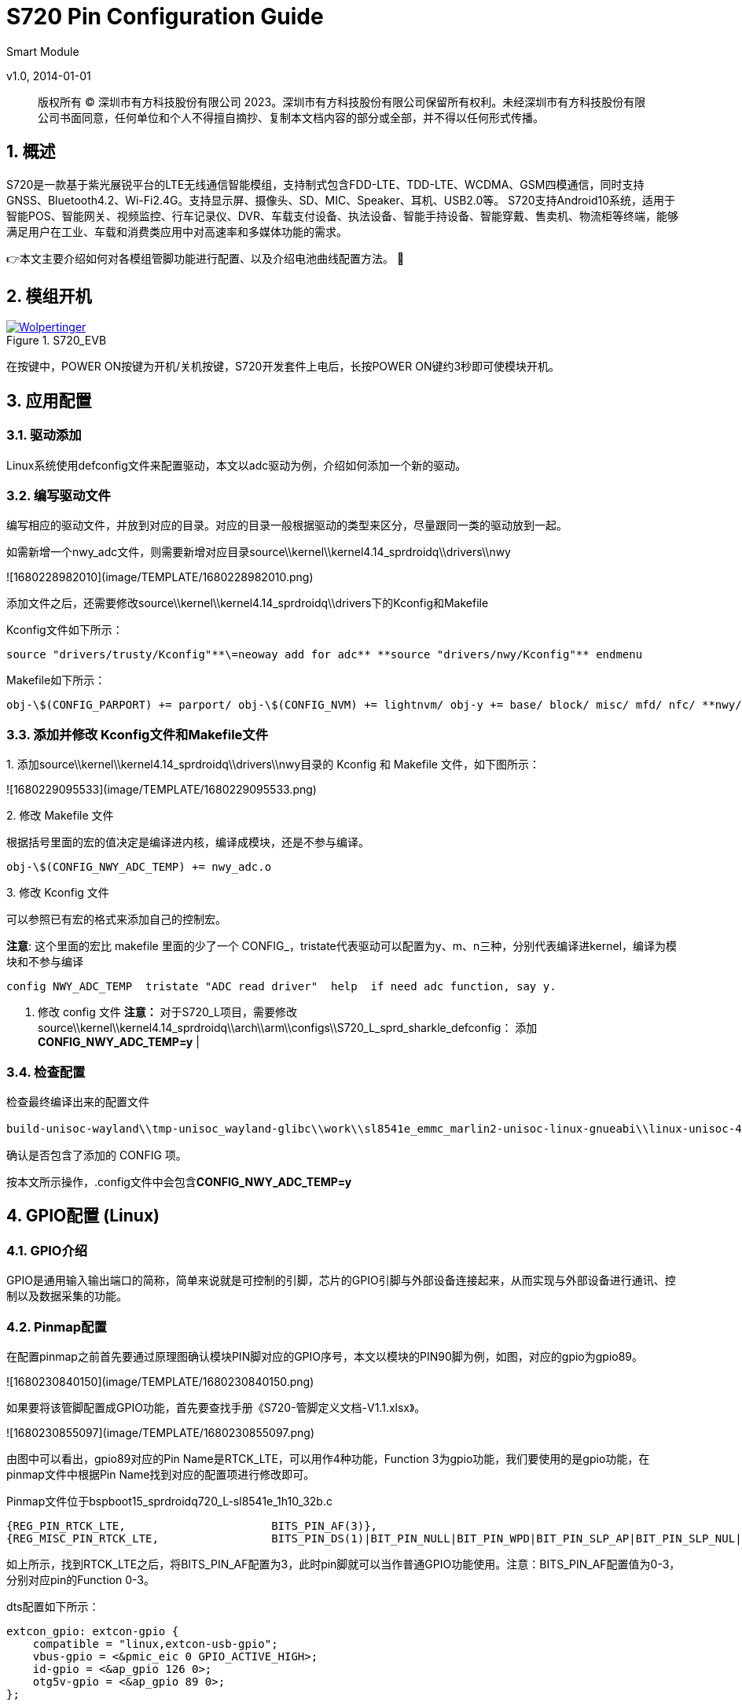 = S720 Pin Configuration Guide
Smart Module  

v1.0, 2014-01-01

:description: 版权所有 © 深圳市有方科技股份有限公司 2023。深圳市有方科技股份有限公司保留所有权利。未经深圳市有方科技股份有限公司书面同意，任何单位和个人不得擅自摘抄、复制本文档内容的部分或全部，并不得以任何形式传播。

:organization: Neoway Technology
:doctype: book
:preface-title: Preface
// Settings:
:experimental:
:reproducible:
:icons: font
:listing-caption: Listing
:sectnums:
:toc:
:toclevels: 3
:xrefstyle: short
ifdef::backend-pdf[]
:pdf-theme: chronicles
:pdf-themesdir: {docdir}
:title-logo-image: image:back-cover.svg[pdfwidth=4.25in,align=center]
:source-highlighter: rouge
//:rouge-style: github
endif::[]
// URIs:
:url-devoxx: https://devoxx.be
:url-devoxx-top-talks: https://www.youtube.com/watch?v=1OpAgZvYXLQ&list=PLRsbF2sD7JVq7fv1GZGORShSUIae1ZAPy&index=1
:url-stbernardusabt12: http://www.sintbernardus.be/stbernardusabt12.php?l=en
:url-wolpertinger: http://en.wikipedia.org/wiki/Wolpertinger

[%notitle]
--
[abstract]
{description}
--

== 概述

S720是一款基于紫光展锐平台的LTE无线通信智能模组，支持制式包含FDD-LTE、TDD-LTE、WCDMA、GSM四模通信，同时支持GNSS、Bluetooth4.2、Wi-Fi2.4G。支持显示屏、摄像头、SD、MIC、Speaker、耳机、USB2.0等。 S720支持Android10系统，适用于智能POS、智能网关、视频监控、行车记录仪、DVR、车载支付设备、执法设备、智能手持设备、智能穿戴、售卖机、物流柜等终端，能够满足用户在工业、车载和消费类应用中对高速率和多媒体功能的需求。

👉本文主要介绍如何对各模组管脚功能进行配置、以及介绍电池曲线配置方法。 🦄

== 模组开机
.S720_EVB
image::EVK.PNG[Wolpertinger,pdfwidth=50%,link={url-wolpertinger},float=left,role=thumb]

在按键中，POWER ON按键为开机/关机按键，S720开发套件上电后，长按POWER ON键约3秒即可使模块开机。

== 应用配置

=== 驱动添加

Linux系统使用defconfig文件来配置驱动，本文以adc驱动为例，介绍如何添加一个新的驱动。

=== 编写驱动文件

编写相应的驱动文件，并放到对应的目录。对应的目录一般根据驱动的类型来区分，尽量跟同一类的驱动放到一起。

如需新增一个nwy_adc文件，则需要新增对应目录source\\kernel\\kernel4.14_sprdroidq\\drivers\\nwy

![1680228982010](image/TEMPLATE/1680228982010.png)

添加文件之后，还需要修改source\\kernel\\kernel4.14_sprdroidq\\drivers下的Kconfig和Makefile

Kconfig文件如下所示：

```sh
source "drivers/trusty/Kconfig"**\=neoway add for adc** **source "drivers/nwy/Kconfig"** endmenu
```

Makefile如下所示：

```sh
obj-\$(CONFIG_PARPORT) += parport/ obj-\$(CONFIG_NVM) += lightnvm/ obj-y += base/ block/ misc/ mfd/ nfc/ **nwy/** obj-\$(CONFIG_LIBNVDIMM) += nvdimm/
```

=== 添加并修改 Kconfig文件和Makefile文件
.1. 添加source\\kernel\\kernel4.14_sprdroidq\\drivers\\nwy目录的 Kconfig 和 Makefile 文件，如下图所示：

![1680229095533](image/TEMPLATE/1680229095533.png)

.2. 修改 Makefile 文件
根据括号里面的宏的值决定是编译进内核，编译成模块，还是不参与编译。

```sh
obj-\$(CONFIG_NWY_ADC_TEMP) += nwy_adc.o 
```

.3. 修改 Kconfig 文件

可以参照已有宏的格式来添加自己的控制宏。

**注意**: 这个里面的宏比 makefile 里面的少了一个 CONFIG_，tristate代表驱动可以配置为y、m、n三种，分别代表编译进kernel，编译为模块和不参与编译

```sh
config NWY_ADC_TEMP  tristate "ADC read driver"  help  if need adc function, say y. 
```

1. 修改 config 文件
   **注意：** 对于S720_L项目，需要修改source\\kernel\\kernel4.14_sprdroidq\\arch\\arm\\configs\\S720_L_sprd_sharkle_defconfig： 添加**CONFIG_NWY_ADC_TEMP=y** |

=== 检查配置

检查最终编译出来的配置文件

```sh
build-unisoc-wayland\\tmp-unisoc_wayland-glibc\\work\\sl8541e_emmc_marlin2-unisoc-linux-gnueabi\\linux-unisoc-4.14\\4.14-r0\\linux-unisoc-4.14-4.14\\.config，
```

确认是否包含了添加的 CONFIG 项。

按本文所示操作，.config文件中会包含**CONFIG_NWY_ADC_TEMP=y**

== GPIO配置 (Linux)

=== GPIO介绍

GPIO是通用输入输出端口的简称，简单来说就是可控制的引脚，芯片的GPIO引脚与外部设备连接起来，从而实现与外部设备进行通讯、控制以及数据采集的功能。

=== Pinmap配置

在配置pinmap之前首先要通过原理图确认模块PIN脚对应的GPIO序号，本文以模块的PIN90脚为例，如图，对应的gpio为gpio89。

![1680230840150](image/TEMPLATE/1680230840150.png)

如果要将该管脚配置成GPIO功能，首先要查找手册《S720-管脚定义文档-V1.1.xlsx》。

![1680230855097](image/TEMPLATE/1680230855097.png)

由图中可以看出，gpio89对应的Pin Name是RTCK_LTE，可以用作4种功能，Function 3为gpio功能，我们要使用的是gpio功能，在pinmap文件中根据Pin Name找到对应的配置项进行修改即可。

Pinmap文件位于bspboot15_sprdroidq720_L-sl8541e_1h10_32b.c

```sh
{REG_PIN_RTCK_LTE,                      BITS_PIN_AF(3)},
{REG_MISC_PIN_RTCK_LTE,                 BITS_PIN_DS(1)|BIT_PIN_NULL|BIT_PIN_WPD|BIT_PIN_SLP_AP|BIT_PIN_SLP_NUL|BIT_PIN_SLP_OE},
```

如上所示，找到RTCK_LTE之后，将BITS_PIN_AF配置为3，此时pin脚就可以当作普通GPIO功能使用。注意：BITS_PIN_AF配置值为0-3，分别对应pin的Function 0-3。

dts配置如下所示：

```sh
extcon_gpio: extcon-gpio {
    compatible = "linux,extcon-usb-gpio";
    vbus-gpio = <&pmic_eic 0 GPIO_ACTIVE_HIGH>;
    id-gpio = <&ap_gpio 126 0>;
    otg5v-gpio = <&ap_gpio 89 0>;
};
```

== I2C配置

=== I2C介绍

I2C 通讯协议(Inter－Integrated Circuit)是由 Phiilps 公司开发的，由于它引脚少，硬件实现简单，可扩展性强，不需要 USART、CAN 等通讯协议的外部收发设备，现在被广泛地使用在系统内多个集成电路(IC)间的通讯。

S720_L项目可供客户自由使用的I2C有3组：i2c2、i2c3、i2c4。

| i2c编号 | 模块pin          | gpio编号         | 备注               |
| ------- | ---------------- | ---------------- | ------------------ |
| I2c-2   | pin-91、pin-92   | gpio127、gpio128 | 默认Sensor I2C使用 |
| I2c-3   | pin-47、pin-48   | gpio146、gpio147 | 默认触摸屏I2C使用  |
| I2c-4   | pin-168、pin-167 | gpio154、gpio155 | 默认SIM2功能       |

对于I2C的配置，需要在pinmap和设备树中配置，具体配置方法请参考下面步骤。

=== Pinmap 配置

S720_L采用pinmap配置管脚功能，如果使用I2C功能需要对照下表，将对应pin配置为I2C功能。 pinmap 文件路径：

```
source\bsp\u-boot15_sprdroidq\board\spreadtrum\S720_L\pinmap-sl8541e_1h10_32b.c
```

![1680233364151](image/TEMPLATE/1680233364151.png)

=== DTS 配置

.1. 确认 aliases 节点
   请在aliases节点下添加对于i2c节点的配置，如下以i2c3为例： 配置路径：

```sh
source\kernel\kernel4.14_sprdroidq\arch\arm\boot\dts\S720_L_sharkle.dtsi
```

.2. 添加如下代码

```sh
aliases {
        ...
+ i2c3 = &i2c3;
  ...
  };
```

.3. 确认 I2C 节点

在soc节点下添加I2C配置，以i2c3 为例： 位置： source_sprdroidq720_L_sharkle.dtsi 一般情况下，I2C的节点都是配置完成的，这里只需要检查确认即可。

```
i2c3: i2c@70800000 {
    compatible = "sprd,sharkl3-i2c";
    reg = <0x70800000 0x1000>; /*i2c寄存器地址*/
    interrupts = <GIC_SPI 14 IRQ_TYPE_LEVEL_HIGH>;
    clock-names = "enable","i2c", "source"; /*i2c时钟配置*/
    clock-frequency = <400000>; /*i2c主模式时钟频率*/
    =address-cells = <1>;
    =size-cells = <0>;
    status = "disabled"; /*注意在使用中需要使能：okay*/
};
```

.4. 添加 I2C 设备节点
   i2c节点配置过后，需要添加对应的i2c设备节点，以触摸屏节点举例。 打开文件： source_sprdroidq720_L_sl8541e-1h10-gofu.dts 配置如下代码：

```
&i2c3 {
    status = "okay"; /*打开i2c使能：okay*/
    goodix@14 {
        compatible = "goodix,gt1x";
        reg = <0x14>; /*从机7位地址*/
        goodix,irq-gpio = <&ap_gpio 144 GPIO_ACTIVE_HIGH>;
        goodix,reset-gpio = <&ap_gpio 145 GPIO_ACTIVE_HIGH>;
    };
};
```

=== 各路I2C 配置

==== I2C-2 配置

1. 配置pinmap：查看功能表，功能0是i2c-2功能。 打开文件：

```
   source\bsp\u-boot15_sprdroidq\board\spreadtrum\S720_L\pinmap-sl8541e_1h10_32b.c
```

配置如下代码：

```
// i2c-2, scl
{REG_PIN_SCL2,       BITS_PIN_AF(0)},
{REG_MISC_PIN_SCL2,
BITS_PIN_DS(1)|BIT_PIN_WPUS|BIT_PIN_WPU|BIT_PIN_SLP_CM4|BIT_PIN_SLP_WPU|BIT_PIN_SLP_Z},
// i2c-2, sda
{REG_PIN_SDA2,       BITS_PIN_AF(0)},
{REG_MISC_PIN_SDA2,
BITS_PIN_DS(1)|BIT_PIN_WPUS|BIT_PIN_WPU|BIT_PIN_SLP_CM4|BIT_PIN_SLP_WPU|BIT_PIN_SLP_Z},
```

**注意：** BITS_PIN_AF配置值为0-3，分别对应pin的Function 1-4。

1. 确认aliases节点 打开文件：

```sh
source\kernel\kernel4.14_sprdroidq\arch\arm\boot\dts\S720_L_sharkle.dtsi
```

确认如下代码：

```sh
aliases {
...
    i2c2 = &i2c2;
...
};
```

```sh
i2c2: i2c@70700000 {
            compatible = "sprd,sharkle-i2c";
            reg = <0x70700000 0x100>;
            interrupts = <GIC_SPI 13 IRQ_TYPE_LEVEL_HIGH>;
            clock-frequency = <100000>;
            #address-cells = <1>;
            #size-cells = <0>;
            status = "disabled";
    };
```

==== I2C-3 配置

1. 配置pinmap：查看功能表，功能0是I2C-3。 打开文件：

```
source\bsp\u-boot15_sprdroidq\board\spreadtrum\S720_L\pinmap-sl8541e_1h10_32b.c
```

配置如下代码：

```
// i2c-3, scl
{REG_PIN_SCL3,       BITS_PIN_AF(0)},
{REG_MISC_PIN_SCL3,
BITS_PIN_DS(3)|BIT_PIN_WPUS|BIT_PIN_WPU|BIT_PIN_SLP_AP|BIT_PIN_SLP_WPU|BIT_PIN_SLP_Z},
// i2c-3, sda
{REG_PIN_SDA3,       BITS_PIN_AF(0)},
{REG_MISC_PIN_SDA3,
BITS_PIN_DS(3)|BIT_PIN_WPUS|BIT_PIN_WPU|BIT_PIN_SLP_AP|BIT_PIN_SLP_WPU|BIT_PIN_SLP_Z},
```

1. 确认aliases节点： 打开文件：
```
   source\kernel\kernel4.14_sprdroidq\arch\arm\boot\dts\S720_L_sharkle.dtsi
```
确认如下代码：
```sh
    aliases {
...
        i2c3 = &i2c3;
...
    };
```
```sh
    i2c3: i2c@70800000 {
                compatible = "sprd,sharkle-i2c";
                reg = <0x70800000 0x100>;
                interrupts = <GIC_SPI 14 IRQ_TYPE_LEVEL_HIGH>;
                clock-frequency = <400000>;
                #address-cells = <1>;
                #size-cells = <0>;
                status = "disabled";
            };

```
==== I2C-4 配置

1. 配置pinmap：查看功能表，功能1是I2C-4。 打开文件：
```
   source\bsp\u-boot15_sprdroidq\board\spreadtrum\S720_L\pinmap-sl8541e_1h10_32b.c
```
配置如下代码：
```
// I2C-4, scl
{REG_PIN_SIMCLK2,       BITS_PIN_AF(1)},
{REG_MISC_PIN_SIMCLK2,
BITS_PIN_DS(1)|BIT_PIN_WPUS|BIT_PIN_WPU|BIT_PIN_SLP_AP|BIT_PIN_SLP_WPU|BIT_PIN_SLP_Z},
// I2C-4, sda
{REG_PIN_SIMDAT2,        BITS_PIN_AF(1)},
{REG_MISC_PIN_SIMDAT2,
BITS_PIN_DS(1)|BIT_PIN_WPUS|BIT_PIN_WPU|BIT_PIN_SLP_AP|BIT_PIN_SLP_WPU|BIT_PIN_SLP_Z},
```

.1. 确认aliases节点：
打开文件：
```
  source\kernel\kernel4.14_sprdroidq\arch\arm\boot\dts\S720_L_sharkle.dtsi
```

确认如下代码：

```sh
aliases {
...
    i2c4 = &i2c4;
...
    };
```

```sh
i2c4: i2c@70900000 {
      compatible = "sprd,sharkle-i2c";
      reg = <0x70900000 0x100>;
      interrupts = <GIC_SPI 15 IRQ_TYPE_LEVEL_HIGH>;
      clock-frequency = <100000>;
      #address-cells = <1>;
      #size-cells = <0>;
      status = "disabled";
      };
```

== SPI配置

=== SPI介绍

SPI是串行外设接口(Serial Peripheral Interface)的缩写。是 Motorola 公司推出的一
种同步串行接口技术，是一种高速的，全双工，同步的通信总线。

S720_L项目可供客户自由使用的SPI有2组，SPI0、SPI2。
[cols=4,frame=ends,grid=rows]
|===
|i2c编号|模组pin|	gpio编号|	备注
|I2c-2|pin-91、pin-92|gpio127、gpio128|默认Sensor I2C使用
|I2c-3|pin-47、pin-48|gpio146、gpio147|默认触摸屏I2C使用
|I2c-4|pin-168、pin-167|gpio154、gpio155|默认SIM2功能
|===

对于SPI的配置，引脚功能配置在pinmap文件中，spi节点和设备节点放在Kernel的dts中配置，具体配置方法请参照如下步骤。

=== Pinmap 配置

S720_L采用pinmap配置管脚功能。如果使用SPI功能需要对照下表，将对应pin配置为SPI功能。

pinmap 文件路径：

```sh
source\\bsp\\u-boot15_sprdroidq\\board\\spreadtrum\\S720_L\\pinmap-sl8541e_1h10_32b.c
```

![1680231359205](image/TEMPLATE/1680231359205.png)

以spi0及设 备节点的配置方法举例如下。

=== DTS 配置

修改 pinmap 配置

举例，配置spi0的修改：

[,shell]
----
// spi0, cs
{REG_PIN_SPI0_CSN,       BITS_PIN_AF(0)},
{REG_MISC_PIN_SPI0_CSN,
BITS_PIN_DS(1)|BIT_PIN_NULL|BIT_PIN_WPU|BIT_PIN_SLP_AP|BIT_PIN_SLP_NUL|BIT_PIN_SLP_OE},
// spi0, DO
{REG_PIN_SPI0_DO,        BITS_PIN_AF(0)},
{REG_MISC_PIN_SPI0_DO,
BITS_PIN_DS(1)|BIT_PIN_NULL|BIT_PIN_WPD|BIT_PIN_SLP_AP|BIT_PIN_SLP_WPD|BIT_PIN_SLP_Z},
// spi0, DI
{REG_PIN_SPI0_DI,        BITS_PIN_AF(0)},
{REG_MISC_PIN_SPI0_DI,
BITS_PIN_DS(1)|BIT_PIN_NULL|BIT_PIN_WPD|BIT_PIN_SLP_AP|BIT_PIN_SLP_WPD|BIT_PIN_SLP_Z},
// spi0, CLK
{REG_PIN_SPI0_CLK,       BITS_PIN_AF(0)},
{REG_MISC_PIN_SPI0_CLK,
BITS_PIN_DS(1)|BIT_PIN_NULL|BIT_PIN_WPD|BIT_PIN_SLP_AP|BIT_PIN_SLP_WPD|BIT_PIN_SLP_Z},
----

确认 aliases 节点

请在aliases节点下添加对于SPI节点的配置，如下以spi0为例：

打开文件：

```
source\\kernel\\kernel4.14_sprdroidq\\arch\\arm\\boot\\dts\\S720_L_sharkle.dtsi
```

确认以下代码：

```sh
aliases {
...
spi0 = \&spi0;
...
};
```

确认 SPI 节点

在soc节点下添加SPI配置，以SPI0 为例：

打开文件：

```sh
source\\kernel\\kernel4.14_sprdroidq\\arch\\arm\\boot\\dts\\S720_L_sharkle.dtsi
```

并确认以下代码：

```sh
spi0: spi@70a00000 {
		compatible = "sprd,sc9860-spi",
			"sprd,sharkle-spi";
		reg = <0x70a00000 0x1000>;
		interrupts = <GIC_SPI 7 IRQ_TYPE_LEVEL_HIGH>;
		#address-cells = <1>;
		#size-cells = <0>;
		status = "disabled"; /*在使用过程中请使能节点：okay*/
		};
```

一般情况下SPI的节点都是配置完成的，这里只需要检查确认即可。

添加 SPI 设备节点

SPI节点配置过后，需要添加对应的SPI设备节点，以fpga节点举例。

打开文件：

```sh
source\\kernel\\kernel4.14_sprdroidq\\arch\\arm\\boot\\dts\\S720_L_sl8541e-1h10-gofu.dts
```

参考配置以下代码：

```sh
&spi0 {
	status = "okay"; /*打开spi使能：okay*/
	fpga: fpga {
		compatible = "lattice-spi";
		spi-max-frequency = <48000000>; /*spi时钟频率*/
		crstn-gpio = <&ap_gpio 133 0>;
		rstn-gpio = <&ap_gpio 132 0>;
		reg = <0>;
	};
};
```

=== 各路SPI 配置

==== SPI-0 配置

1. 配置pinmap：查看功能表，功能0是SPI-0功能。

打开文件：

```sh
source\\bsp\\u-boot15_sprdroidq\\board\\spreadtrum\\S720_L\\pinmap-sl8541e_1h10_32b.c
```

配置以下代码：

```sh
// spi0 cs
{REG_PIN_SPI0_CSN,       BITS_PIN_AF(0)},
{REG_MISC_PIN_SPI0_CSN,
BITS_PIN_DS(1)|BIT_PIN_NULL|BIT_PIN_WPU|BIT_PIN_SLP_AP|BIT_PIN_SLP_NUL|BIT_PIN_SLP_OE},
// spi0 DO
{REG_PIN_SPI0_DO,        BITS_PIN_AF(0)},
{REG_MISC_PIN_SPI0_DO,
BITS_PIN_DS(1)|BIT_PIN_NULL|BIT_PIN_WPD|BIT_PIN_SLP_AP|BIT_PIN_SLP_WPD|BIT_PIN_SLP_Z},
// spi0 DI
{REG_PIN_SPI0_DI,        BITS_PIN_AF(0)},
{REG_MISC_PIN_SPI0_DI,
BITS_PIN_DS(1)|BIT_PIN_NULL|BIT_PIN_WPD|BIT_PIN_SLP_AP|BIT_PIN_SLP_WPD|BIT_PIN_SLP_Z},
// spi0 CLK
{REG_PIN_SPI0_CLK,       BITS_PIN_AF(0)},
{REG_MISC_PIN_SPI0_CLK,
BITS_PIN_DS(1)|BIT_PIN_NULL|BIT_PIN_WPD|BIT_PIN_SLP_AP|BIT_PIN_SLP_WPD|BIT_PIN_SLP_Z},
```

1. 确认aliases节点

打开文件：

```sh
source\\kernel\\kernel4.14_sprdroidq\\arch\\arm\\boot\\dts\\S720_L_sharkle.dtsi
```

确认以下代码：

```sh
aliases {
...
spi0 = \&spi0;
...
};
```

```sh
spi0: spi@70a00000 {
		compatible = "sprd,sc9860-spi",
			"sprd,sharkle-spi";
		reg = <0x70a00000 0x1000>;
		interrupts = <GIC_SPI 7 IRQ_TYPE_LEVEL_HIGH>;
		#address-cells = <1>;
		#size-cells = <0>;
		status = "disabled";
	};
```

==== SPI-2 配置

1. 配置pinmap：查看功能表，功能0是SPI-2。

打开文件：

```sh
source\\bsp\\u-boot15_sprdroidq\\board\\spreadtrum\\S720_L\\pinmap-sl8541e_1h10_32b.c
```

配置以下代码：

```sh
{REG_PIN_SPI2_CSN,                      BITS_PIN_AF(0)},
{REG_MISC_PIN_SPI2_CSN,                 BITS_PIN_DS(1)|BIT_PIN_NULL|BIT_PIN_WPU|BIT_PIN_SLP_AP|BIT_PIN_SLP_NUL|BIT_PIN_SLP_OE},
{REG_PIN_SPI2_DO,                       BITS_PIN_AF(0)},
BITS_PIN_DS(1)|BIT_PIN_NULL|BIT_PIN_WPD|BIT_PIN_SLP_AP|BIT_PIN_SLP_WPD|BIT_PIN_SLP_Z},
{REG_PIN_SPI2_DI,                       BITS_PIN_AF(0)},
{REG_MISC_PIN_SPI2_DI,                  BITS_PIN_DS(1)|BIT_PIN_NULL|BIT_PIN_WPD|BIT_PIN_SLP_AP|BIT_PIN_SLP_WPD|BIT_PIN_SLP_Z},
{REG_PIN_SPI2_CLK,                      BITS_PIN_AF(0)},
{REG_MISC_PIN_SPI2_CLK,                 BITS_PIN_DS(1)|BIT_PIN_NULL|BIT_PIN_WPD|BIT_PIN_SLP_AP|BIT_PIN_SLP_WPD|BIT_PIN_SLP_Z},
```

1. 确认aliases节点：

打开文件：

```sh
source\\kernel\\kernel4.14_sprdroidq\\arch\\arm\\boot\\dts\\S720_L_sharkle.dtsi
```

确认以下代码：

```sh
aliases {
...
spi2 = \&spi2;
...
};
```

```sh
spi2: spi@70c00000 {
		compatible = "sprd,sc9860-spi",
			"sprd,sharkle-spi";
		reg = <0x70c00000 0x1000>;
		interrupts = <GIC_SPI 9 IRQ_TYPE_LEVEL_HIGH>;
		#address-cells = <1>;
		#size-cells = <0>;
		status = "disabled";
	        };
```

== UART配置
=== UART介绍

通用异步收发传输器（Universal Asynchronous Receiver/Transmitter)，通常称作UART。它将要传输的资料在串行通信和并行通信之间加以转换。作为把并行输入信号转成串行输出信号的芯片，UART通常被集成于其他通讯接口的连结上。

=== UART使用情况

当前平台引出的uart管脚分为三组：

- DBG_TXD/ DBG_RXD，对应pin93和pin94，
- UART0_TXD/ UART0_RXD，对应pin34和pin35，
- UART2_RXD/ UART2_TXD，对应pin153和pin154。

由于芯片内部只有两个UART控制器：AP UART控制器和CM4 UART控制器，所以同时只能有两组UART起工作。

默认使用DBG_TXD/ DBG_RXD和UART2_RXD/ UART2_TXD，管脚DBG_TXD/ DBG_RXD连接到AP UART控制器，管脚UART2_RXD/ UART2_TXD连接到CM4 UART控制器。

=== AP UART控制器配置

==== pinmap配置

如图，本配置需要使用模组的Pin93和Pin94引脚：

![1680231572155](image/TEMPLATE/1680231572155.png)

根据手册《S720-管脚定义文档-V1.1》找到它们对应的GPIO管脚：

![1680231578951](image/TEMPLATE/1680231578951.png)

如上图所示，PIN93和PIN94脚对应的GPIO是GPIO70和GPIO71。

在pinmap文件中根据芯片管脚名称找到对应的配置项进行修改，Pinmap文件位于：

```sh
source\\bsp\\u-boot15_sprdroidq\\board\\spreadtrum\\S720_L\\pinmap-sl8541e_1h10_32b.c
```

```sh
{REG_PIN_U1TXD,	BITS_PIN_AF(0)},
{REG_MISC_PIN_U1TXD,	BITS_PIN_DS(1)|BIT_PIN_NULL|BIT_PIN_NUL|BIT_PIN_SLP_AP|BIT_PIN_SLP_NUL|BIT_PIN_SLP_OE},//BB_U1TXD
{REG_PIN_U1RXD,	BITS_PIN_AF(0)},
{REG_MISC_PIN_U1RXD,	BITS_PIN_DS(1)|BIT_PIN_NULL|BIT_PIN_WPU|BIT_PIN_SLP_AP|BIT_PIN_SLP_WPU|BIT_PIN_SLP_IE},//BB_U1RXD
```

找到对应的配置之后，对照文档《S720-管脚定义文档-V1.1》，可以看出，function 0为U1TXD/U1RXD功能，将BITS_PIN_AF配置为0，此时pin脚即作为uart功能使用。

==== dts配置

pinmap配置完成之后，下一步就要做dts配置。

1. aliases添加
   打开文件

```sh
source\\kernel\\kernel4.14_sprdroidq\\arch\\arm\\boot\\dts\\ S720_L_sl8541e-1h10-gofu.dts
```

```sh
aliases {
	serial0 = &uart0;
	serial1 = &uart1;
};
```

1. 添加uart配置

   打开文件

```sh
source\\kernel\\kernel4.14_sprdroidq\\arch\\arm\\boot\\dts\\S720_L_sharkle.dtsi
```

增加uart1驱动配置，包括reg、interrupt、clock这些基本都是配置好的，在使用的时候打开即可；

```sh
uart1: serial@70100000 {
	compatible = "sprd,sc9836-uart";
	reg = <0x70100000 0x100>;
	interrupts = <GIC_SPI 3 IRQ_TYPE_LEVEL_HIGH>;
	status = "disabled";
			};
```

当需要使用uart节点的时候，将uart配置status设为ok。

在配置完成后，dev/下会生成一个名为ttyS1的节点，uart的配置就完成了。

| ![1680231725485](image/TEMPLATE/1680231725485.png)![](media/d076bb72ac25006862abfe963be2aa5d.png) | 该串口默认用作内核的console log打印。 |
| --------------------------------------------------------------------------------------------- | ------------------------------------- |

=== CM4 UART控制器配置

==== pinmap配置

如图，我们所要使用的脚U2TXDG0和U2TXDG0；

![1680231793906](image/TEMPLATE/1680231793906.png)

根据手册《S720-管脚定义文档-V1.1》，对应在pinmap中根据PinName找到对应的配置项进行修改；
![1680231813016](image/TEMPLATE/1680231813016.png)

Pinmap文件位于

```sh
source\\bsp\\u-boot15_sprdroidq\\board\\spreadtrum\\S720_L\\pinmap-sl8541e_1h10_32b.c
```

```sh
{REG_PIN_U2TXD,	BITS_PIN_AF(0)},,
{REG_MISC_PIN_U2TXD,	BITS_PIN_DS(1)|BIT_PIN_NULL|BIT_PIN_NUL|BIT_PIN_SLP_AP|BIT_PIN_SLP_NUL|BIT_PIN_SLP_OE},
{REG_PIN_U2RXD,	BITS_PIN_AF(0)},
{REG_MISC_PIN_U2RXD,	BITS_PIN_DS(1)|BIT_PIN_NULL|BIT_PIN_WPU|BIT_PIN_SLP_AP|BIT_PIN_SLP_WPU|BIT_PIN_SLP_IE},
```

找到对应的配置之后，对照文档《S720-管脚定义文档-V1.1》，可以看出，function 0为U2TXD/U2RXD功能，将BITS_PIN_AF配置为0，此时pin脚即作为uart功能使用。

==== dts配置

pinmap配置完成之后，下一步就要做dts配置。

1. aliases添加

   添加在配置目录位于source\\kernel\\kernel4.14_sprdroidq\\arch\\arm\\boot\\dts\\ S720_L_sl8541e-1h10-gofu.dts

```sh
S720_L_sl8541e-1h10-gofu.dts
aliases {
	serial0 = &uart0; /*这里对应是uart控制器名字*/
	serial1 = &uart1;
};
```

1. 添加uart配置

   位于source\\kernel\\kernel4.14_sprdroidq\\arch\\arm\\boot\\dts\\S720_L_sharkle.dtsi

增加uart0驱动配置，包括reg、interrupt、clock这些基本都是配置好的，在使用的时候打开即可；

```sh
uart0: serial@508d0000 {
		compatible = "sprd,sc9836-uart-ex";
		reg = <0x508d0000 0x100>;
		interrupts = <GIC_SPI 1 IRQ_TYPE_LEVEL_HIGH>;
		sprd,aon-apb = <&aon_apb_regs>;
		status = "disabled";
			};
```

当需要使用uart0节点的时候，将uart0配置status设为ok。

在配置完成后，dev/下会生成一个名为ttySE0的节点，uart0的配置就完成了。

== 电池曲线配置

=== 介绍

电池是智能模块中重要的供电部件，其充电控制和放电时的电量显示需要依赖电池的充放电曲线数据。

本文以 JBT-D009型号的电池添加到 S720_L 项目为例，介绍如何在 Linux kernel 中添加自定义的电池曲线文件。

=== 设备树配置

充电芯片和电量计的配置在source\\kernel\\kernel4.14_sprdroidq\\arch\\arm\\boot\\dts\\S720_L_sl8541e-1h10-gofu.dts，chager-manager驱动为电池计量和充电的中间驱动，具有电池参数获取，充电参数获取和与用户层通信等功能。

```sh
charger-manager {
		compatible = "charger-manager";
		cm-name = "battery";
		cm-poll-mode = <2>;
		cm-poll-interval = <15000>;
		cm-battery-stat = <2>;

		cm-fullbatt-vchkdrop-ms = <30000>;
		cm-fullbatt-vchkdrop-volt = <60000>;
		cm-fullbatt-voltage = <4300000>;
		cm-fullbatt-current = <120000>;
		cm-fullbatt-capacity = <100>;

		cm-num-chargers = <1>;
		cm-chargers = "sc2721_charger";
		cm-fuel-gauge = "sc27xx-fgu";

		/* in deci centigrade */
		cm-battery-cold = <200>;
		cm-battery-cold-in-minus;
		cm-battery-hot = <800>;
		cm-battery-temp-diff = <100>;
```

其中：

- cm-chargers = "sc2721_charger"是充电芯片的配置，示例中配置为sc2721_charger内部充电芯片。
- cm-fuel-gauge = "sc27xx-fgu"是电量计的配置，示例中配置为sc27xx-fgu电量计。

对应name配置位于对应charger芯片中，搜索sc27xx_fgu_desc关键字：

![1680231895233](image/TEMPLATE/1680231895233.png)

无论电量计的计量或充电都需要依赖电池参数的配置，S720_L中电量计和充电的电池配置均为monitored-battery = \<&bat\>，不建议修改。

```sh
&pmic_fgu {
	monitored-battery = <&bat>;
	sprd,calib-resistance-real = <20000>;
	sprd,calib-resistance-spec = <20000>;
};
&pmic_charger {
  status = "okay";
  phys = <&hsphy>;
  monitored-battery = <&bat>;
};
```

=== 电池曲线配置方法

在配置电池对应的电池之前，会从电池厂商拿到一组电池曲线和电池的说明文档，以《A.11.002.008.004 JBT-D009中英文电池规格书B版.pdf》为例。

电池组基本参数

电池规格书中一般提供电池组基本参数，包括标准容量、充电截至电压、最大充电电流、工作温度等内容，下图为JBT-D009示例：

![1680231913389](image/TEMPLATE/1680231913389.png)

图为S720_L电池相关配置 ：

```sh
bat: battery {
		compatible = "simple-battery";
		charge-full-design-microamp-hours = <2780000>;
		charge-term-current-microamp = <120000>;
		constant_charge_voltage_max_microvolt = <4350000>;
		factory-internal-resistance-micro-ohms = <320000>;
		voltage-min-design-microvolt = <3450000>;
		ocv-capacity-celsius = <20>;
		ocv-capacity-table-0 = <4330000 100>, <4249000 95>, <4189000 90>,
					<4133000 85>, <4081000 80>, <4034000 75>,
					<3991000 70>, <3953000 65>, <3910000 60>,
					<3866000 55>, <3836000 50>, <3813000 45>,
					<3795000 40>, <3782000 35>, <3774000 30>,
					<3765000 25>, <3750000 20>, <3726000 15>,
					<3687000 10>, <3658000 5>, <3400000 0>;
		voltage-temp-table = <1095000 800>, <986000 850>, <878000 900>,
				      <775000 950>, <678000 1000>, <590000 1050>,
				      <510000 1100>, <440000 1150>, <378000 1200>,
				      <324000 1250>, <278000 1300>, <238000 1350>,
				      <204000 1400>, <175000 1450>, <150000 1500>,
				      <129000 1550>, <111000 1600>, <96000 1650>;
		charge-sdp-current-microamp = <500000 500000>;
		charge-dcp-current-microamp = <1150000 3000000>;
		charge-cdp-current-microamp = <1150000 1150000>;
		charge-unknown-current-microamp = <500000 500000>;
	};
```

参数说明如下：

- charge-full-design-microamp-hours：标准容量 uah。
- charge-term-current-microamp：截至电流 ua（可根据情况配置）。
- constant_charge_voltage_max_microvolt：最大电压。
- factory-internal-resistance-micro-ohms：电池内阻。
- voltage-min-design-microvolt：最小电压，不建议修改。
- charge-sdp-current-microamp：充电类型为sdp时的充电电流，图示为500ma—500ma。
- charge-dcp-current-microamp：充电类型为dcp时的充电电流，图示为1150ma-3000ma。
- charge-cdp-current-microamp：充电类型为cdp时的充电电流，图示为1150ma-1150ma。
- charge-unknown-current-microamp：充电类型未识别时的充电电流，图示为500ma。

  电池充电曲线配置

在配置之前，从电池厂会拿到一组基础电池数据，分温度分为0°、-10°、25°、50°四组

ocv-capacity-celsius和ocv-capacity-table-0两组数据是电池充电曲线的配置文件。

- **ocv-capacity-celsius**代表驱动需要配置20组参数，不建议修改。
- **ocv-capacity-table-0**为电池曲线配置，参数中代表电池电压和电池电量，例如，\<3953000 65\>，为电池电压在3.95v时的电池电量为65%；配置中，一共分为20档，S726中根据电池厂商提供的电池曲线表配置即可，对应的曲线温度25°。

```sh
ocv-capacity-table-0 = <4330000 100>, <4249000 95>, <4189000 90>,
					<4133000 85>, <4081000 80>, <4034000 75>,
					<3991000 70>, <3953000 65>, <3910000 60>,
					<3866000 55>, <3836000 50>, <3813000 45>,
					<3795000 40>, <3782000 35>, <3774000 30>,
					<3765000 25>, <3750000 20>, <3726000 15>,
					<3687000 10>, <3658000 5>, <3400000 0>;
```

voltage-temp-table为温度电压对照表，用于读取电池温度根据NTC变化，电池曲线无需进行修改。